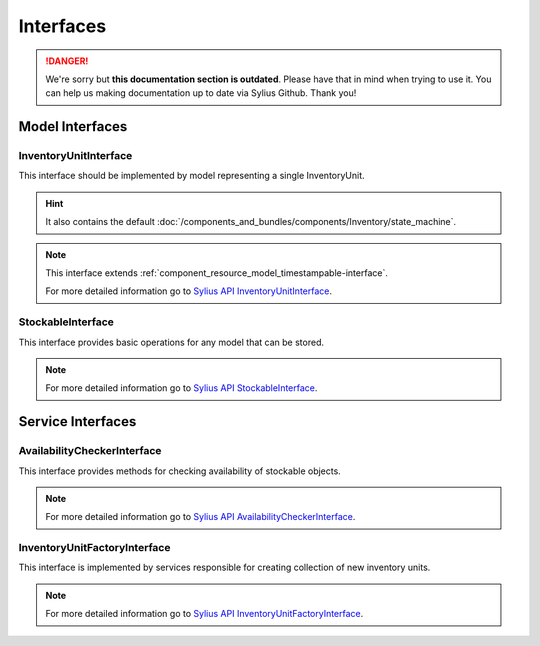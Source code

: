 .. rst-class:: outdated

Interfaces
==========

.. danger::

   We're sorry but **this documentation section is outdated**. Please have that in mind when trying to use it.
   You can help us making documentation up to date via Sylius Github. Thank you!

Model Interfaces
----------------

.. _component_inventory_model_inventory-unit-interface:

InventoryUnitInterface
~~~~~~~~~~~~~~~~~~~~~~

This interface should be implemented by model representing a single InventoryUnit.

.. hint::
    It also contains the default :doc:`/components_and_bundles/components/Inventory/state_machine`.

.. note::
    This interface extends :ref:`component_resource_model_timestampable-interface`.

    For more detailed information go to `Sylius API InventoryUnitInterface`_.

.. _Sylius API InventoryUnitInterface: http://api.sylius.com/Sylius/Component/Inventory/Model/InventoryUnitInterface.html

.. _component_inventory_model_stockable-interface:

StockableInterface
~~~~~~~~~~~~~~~~~~

This interface provides basic operations for any model that can be stored.

.. note::
    For more detailed information go to `Sylius API StockableInterface`_.

.. _Sylius API StockableInterface: http://api.sylius.com/Sylius/Component/Inventory/Model/StockableInterface.html

Service Interfaces
------------------

.. _component_inventory_checker_availability-checker-interface:

AvailabilityCheckerInterface
~~~~~~~~~~~~~~~~~~~~~~~~~~~~

This interface provides methods for checking availability of stockable objects.

.. note::
    For more detailed information go to `Sylius API AvailabilityCheckerInterface`_.

.. _Sylius API AvailabilityCheckerInterface: http://api.sylius.com/Sylius/Component/Inventory/Checker/AvailabilityCheckerInterface.html

.. _component_inventory_factory_inventory-unit-factory-interface:

InventoryUnitFactoryInterface
~~~~~~~~~~~~~~~~~~~~~~~~~~~~~

This interface is implemented by services responsible for creating collection of new inventory units.

.. note::
    For more detailed information go to `Sylius API InventoryUnitFactoryInterface`_.

.. _Sylius API InventoryUnitFactoryInterface: http://api.sylius.com/Sylius/Component/Inventory/Factory/InventoryUnitFactoryInterface.html

.. _component_inventory_operator_inventory-operator-interface:
